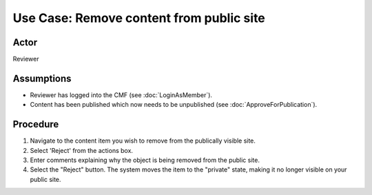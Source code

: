 Use Case:  Remove content from public site
==========================================

Actor
-----

Reviewer

Assumptions
-----------

* Reviewer has logged into the CMF (see :doc:`LoginAsMember`).

* Content has been published which now needs to be unpublished
  (see :doc:`ApproveForPublication`).

Procedure
---------

1. Navigate to the content item you wish to remove from the
   publically visible site.

2. Select 'Reject' from the actions box.

3. Enter comments explaining why the object is being removed from the public
   site.

4. Select the "Reject" button. The system moves the item to the "private"
   state, making it no longer visible on your public site.
